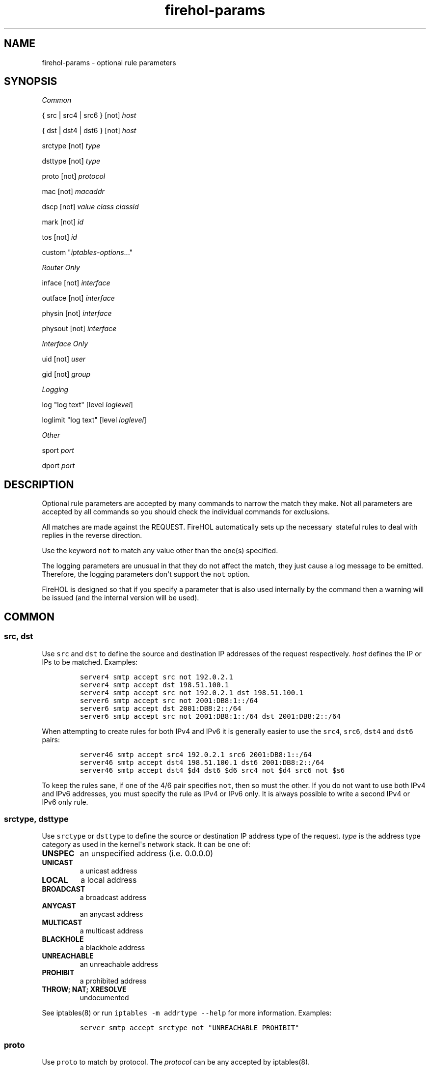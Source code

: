 .TH "firehol\-params" "5" "Built 26 Apr 2015" "FireHOL Reference" "2.0.3"
.nh
.SH NAME
.PP
firehol\-params \- optional rule parameters
.SH SYNOPSIS
.PP
\f[I]Common\f[]
.PP
{ src | src4 | src6 } [not] \f[I]host\f[]
.PP
{ dst | dst4 | dst6 } [not] \f[I]host\f[]
.PP
srctype [not] \f[I]type\f[]
.PP
dsttype [not] \f[I]type\f[]
.PP
proto [not] \f[I]protocol\f[]
.PP
mac [not] \f[I]macaddr\f[]
.PP
dscp [not] \f[I]value\f[] \f[I]class\f[] \f[I]classid\f[]
.PP
mark [not] \f[I]id\f[]
.PP
tos [not] \f[I]id\f[]
.PP
custom "\f[I]iptables\-options\f[]..."
.PP
\f[I]Router Only\f[]
.PP
inface [not] \f[I]interface\f[]
.PP
outface [not] \f[I]interface\f[]
.PP
physin [not] \f[I]interface\f[]
.PP
physout [not] \f[I]interface\f[]
.PP
\f[I]Interface Only\f[]
.PP
uid [not] \f[I]user\f[]
.PP
gid [not] \f[I]group\f[]
.PP
\f[I]Logging\f[]
.PP
log "log text" [level \f[I]loglevel\f[]]
.PP
loglimit "log text" [level \f[I]loglevel\f[]]
.PP
\f[I]Other\f[]
.PP
sport \f[I]port\f[]
.PP
dport \f[I]port\f[]
.SH DESCRIPTION
.PP
Optional rule parameters are accepted by many commands to narrow the
match they make.
Not all parameters are accepted by all commands so you should check the
individual commands for exclusions.
.PP
All matches are made against the REQUEST.
FireHOL automatically sets up the necessary \ stateful rules to deal
with replies in the reverse direction.
.PP
Use the keyword \f[C]not\f[] to match any value other than the one(s)
specified.
.PP
The logging parameters are unusual in that they do not affect the match,
they just cause a log message to be emitted.
Therefore, the logging parameters don\[aq]t support the \f[C]not\f[]
option.
.PP
FireHOL is designed so that if you specify a parameter that is also used
internally by the command then a warning will be issued (and the
internal version will be used).
.SH COMMON
.SS src, dst
.PP
Use \f[C]src\f[] and \f[C]dst\f[] to define the source and destination
IP addresses of the request respectively.
\f[I]host\f[] defines the IP or IPs to be matched.
Examples:
.IP
.nf
\f[C]
server4\ smtp\ accept\ src\ not\ 192.0.2.1
server4\ smtp\ accept\ dst\ 198.51.100.1
server4\ smtp\ accept\ src\ not\ 192.0.2.1\ dst\ 198.51.100.1
server6\ smtp\ accept\ src\ not\ 2001:DB8:1::/64
server6\ smtp\ accept\ dst\ 2001:DB8:2::/64
server6\ smtp\ accept\ src\ not\ 2001:DB8:1::/64\ dst\ 2001:DB8:2::/64
\f[]
.fi
.PP
When attempting to create rules for both IPv4 and IPv6 it is generally
easier to use the \f[C]src4\f[], \f[C]src6\f[], \f[C]dst4\f[] and
\f[C]dst6\f[] pairs:
.IP
.nf
\f[C]
server46\ smtp\ accept\ src4\ 192.0.2.1\ src6\ 2001:DB8:1::/64
server46\ smtp\ accept\ dst4\ 198.51.100.1\ dst6\ 2001:DB8:2::/64
server46\ smtp\ accept\ dst4\ $d4\ dst6\ $d6\ src4\ not\ $d4\ src6\ not\ $s6
\f[]
.fi
.PP
To keep the rules sane, if one of the 4/6 pair specifies \f[C]not\f[],
then so must the other.
If you do not want to use both IPv4 and IPv6 addresses, you must specify
the rule as IPv4 or IPv6 only.
It is always possible to write a second IPv4 or IPv6 only rule.
.SS srctype, dsttype
.PP
Use \f[C]srctype\f[] or \f[C]dsttype\f[] to define the source or
destination IP address type of the request.
\f[I]type\f[] is the address type category as used in the kernel\[aq]s
network stack.
It can be one of:
.TP
.B UNSPEC
an unspecified address (i.e.
0.0.0.0)
.RS
.RE
.TP
.B UNICAST
a unicast address
.RS
.RE
.TP
.B LOCAL
a local address
.RS
.RE
.TP
.B BROADCAST
a broadcast address
.RS
.RE
.TP
.B ANYCAST
an anycast address
.RS
.RE
.TP
.B MULTICAST
a multicast address
.RS
.RE
.TP
.B BLACKHOLE
a blackhole address
.RS
.RE
.TP
.B UNREACHABLE
an unreachable address
.RS
.RE
.TP
.B PROHIBIT
a prohibited address
.RS
.RE
.TP
.B THROW; NAT; XRESOLVE
undocumented
.RS
.RE
.PP
See iptables(8) or run \f[C]iptables\ \-m\ addrtype\ \-\-help\f[] for
more information.
Examples:
.IP
.nf
\f[C]
server\ smtp\ accept\ srctype\ not\ "UNREACHABLE\ PROHIBIT"
\ \ \ \ 
\f[]
.fi
.SS proto
.PP
Use \f[C]proto\f[] to match by protocol.
The \f[I]protocol\f[] can be any accepted by iptables(8).
.SS mac
.PP
Use \f[C]mac\f[] to match by MAC address.
The \f[I]macaddr\f[] matches to the "remote" host.
In an \f[C]interface\f[], "remote" always means the non\-local host.
In a \f[C]router\f[], "remote" refers to the source of requests for
\f[C]server\f[]s.
It refers to the destination of requests for \f[C]client\f[]s.
Examples:
.IP
.nf
\f[C]
\ #\ Only\ allow\ pop3\ requests\ to\ the\ e6\ host
\ client\ pop3\ accept\ mac\ 00:01:01:00:00:e6

\ #\ Only\ allow\ hosts\ other\ than\ e7/e8\ to\ access\ smtp
\ server\ smtp\ accept\ mac\ not\ "00:01:01:00:00:e7\ 00:01:01:00:00:e8"
\f[]
.fi
.SS dscp
.PP
Use \f[C]dscp\f[] to match the DSCP field on packets.
For details on DSCP values and classids, see
firehol\-dscp(5).
.IP
.nf
\f[C]
\ server\ smtp\ accept\ dscp\ not\ "0x20\ 0x30"
\ server\ smtp\ accept\ dscp\ not\ class\ "BE\ EF"
\f[]
.fi
.SS mark
.PP
Use \f[C]mark\f[] to match marks set on packets.
For details on mark ids, see firehol\-mark(5).
.IP
.nf
\f[C]
server\ smtp\ accept\ mark\ not\ "20\ 55"
\ \ \ \ 
\f[]
.fi
.SS tos
.PP
Use \f[C]tos\f[] to match the TOS field on packets.
For details on TOS ids, see firehol\-tos(5).
.IP
.nf
\f[C]
server\ smtp\ accept\ tos\ not\ "Maximize\-Throughput\ 0x10"
\ \ \ \ 
\f[]
.fi
.SS custom
.PP
Use \f[C]custom\f[] to pass arguments directly to iptables(8).
All of the parameters must be in a single quoted string.
To pass an option to iptables(8) that itself contains a space you need
to quote strings in the usual bash(1) manner.
For example:
.IP
.nf
\f[C]
server\ smtp\ accept\ custom\ "\-\-some\-option\ some\-value"
server\ smtp\ accept\ custom\ "\-\-some\-option\ \[aq]some\-value\ second\-value\[aq]"
\f[]
.fi
.SH ROUTER ONLY
.SS inface, outface
.PP
Use \f[C]inface\f[] and \f[C]outface\f[] to define the
\f[I]interface\f[] via which a request is received and forwarded
respectively.
Use the same format as firehol\-interface(5).
Examples:
.IP
.nf
\f[C]
server\ smtp\ accept\ inface\ not\ eth0
server\ smtp\ accept\ inface\ not\ "eth0\ eth1"
server\ smtp\ accept\ inface\ eth0\ outface\ eth1
\f[]
.fi
.SS physin, physout
.PP
Use \f[C]physin\f[] and \f[C]physout\f[] to define the physical
\f[I]interface\f[] via which a request is received or send in cases
where the inface or outface is known to be a virtual interface; e.g.
a bridge.
Use the same format as firehol\-interface(5).
Examples:
.IP
.nf
\f[C]
server\ smtp\ accept\ physin\ not\ eth0
\ \ \ \ 
\f[]
.fi
.SH INTERFACE ONLY
.PP
These parameters match information related to information gathered from
the local host.
They apply only to outgoing packets and are silently ignored for
incoming requests and requests that will be forwarded.
.RS
.PP
\f[B]Note\f[]
.PP
The Linux kernel infrastructure to match PID/SID and executable names
with \f[C]pid\f[], \f[C]sid\f[] and \f[C]cmd\f[] has been removed so
these options can no longer be used.
.RE
.SS uid
.PP
Use \f[C]uid\f[] to match the operating system user sending the traffic.
The \f[I]user\f[] is a username, uid number or a quoted list of the two.
.PP
For example, to limit which users can access POP3 and IMAP by preventing
replies for certain users from being sent:
.IP
.nf
\f[C]
client\ "pop3\ imap"\ accept\ user\ not\ "user1\ user2\ user3"
\ \ \ \ 
\f[]
.fi
.PP
Similarly, this will allow all requests to reach the server but prevent
replies unless the web server is running as apache:
.IP
.nf
\f[C]
server\ http\ accept\ user\ apache
\ \ \ \ 
\f[]
.fi
.SS gid
.PP
Use \f[C]gid\f[] to match the operating system group sending the
traffic.
The \f[I]group\f[] is a group name, gid number or a quoted list of the
two.
.SH LOGGING
.SS log, loglimit
.PP
Use \f[C]log\f[] or \f[C]loglimit\f[] to log matching packets to syslog.
Unlike iptables(8) logging, this is not an action: FireHOL will produce
multiple iptables(8) commands to accomplish both the action for the rule
and the logging.
.PP
Logging is controlled using the FIREHOL_LOG_OPTIONS and
FIREHOL_LOG_LEVEL environment variables \- see
firehol\-variables(5).
\f[C]loglimit\f[] additionally honours the FIREHOL_LOG_FREQUENCY and
FIREHOL_LOG_BURST variables.
.PP
Specifying \f[C]level\f[] (which takes the same values as
FIREHOL_LOG_LEVEL) allows you to override the log level for a single
rule.
.SH LESSER USED PARAMETERS
.SS dport, sport
.PP
FireHOL also provides \f[C]dport\f[], \f[C]sport\f[] and \f[C]limit\f[]
which are used internally and rarely needed within configuration files.
.PP
\f[C]dport\f[] and \f[C]sport\f[] require an argument \f[I]port\f[]
which can be a name, number, range (FROM:TO) or a quoted list of ports.
.PP
For \f[C]dport\f[] \f[I]port\f[] specifies the destination port of a
request and can be useful when matching traffic to helper commands (such
as nat) where there is no implicit port.
.PP
For \f[C]sport\f[] \f[I]port\f[] specifies the source port of a request
and can be useful when matching traffic to helper commands (such as nat)
where there is no implicit port.
.SS limit
.PP
\f[C]limit\f[] requires the arguments \f[I]frequency\f[] and
\f[I]burst\f[] and will limit the matching of traffic in both
directions.
.SH SEE ALSO
.IP \[bu] 2
firehol(1) \- FireHOL program
.IP \[bu] 2
firehol.conf(5) \- FireHOL configuration
.IP \[bu] 2
firehol\-server(5) \- server, route commands
.IP \[bu] 2
firehol\-client(5) \- client command
.IP \[bu] 2
firehol\-interface(5) \- interface definition
.IP \[bu] 2
firehol\-router(5) \- router definition
.IP \[bu] 2
firehol\-mark(5) \- mark config helper
.IP \[bu] 2
firehol\-tos(5) \- tos config helper
.IP \[bu] 2
firehol\-dscp(5) \- dscp config helper
.IP \[bu] 2
firehol\-variables(5) \- control variables
.IP \[bu] 2
iptables(8) (http://ipset.netfilter.org/iptables.man.html) \-
administration tool for IPv4 firewalls
.IP \[bu] 2
ip6tables(8) (http://ipset.netfilter.org/ip6tables.man.html) \-
administration tool for IPv6 firewalls
.IP \[bu] 2
FireHOL Website (http://firehol.org/)
.IP \[bu] 2
FireHOL Online PDF Manual (http://firehol.org/firehol-manual.pdf)
.IP \[bu] 2
FireHOL Online HTML Manual (http://firehol.org/manual)
.SH AUTHORS
FireHOL Team.

